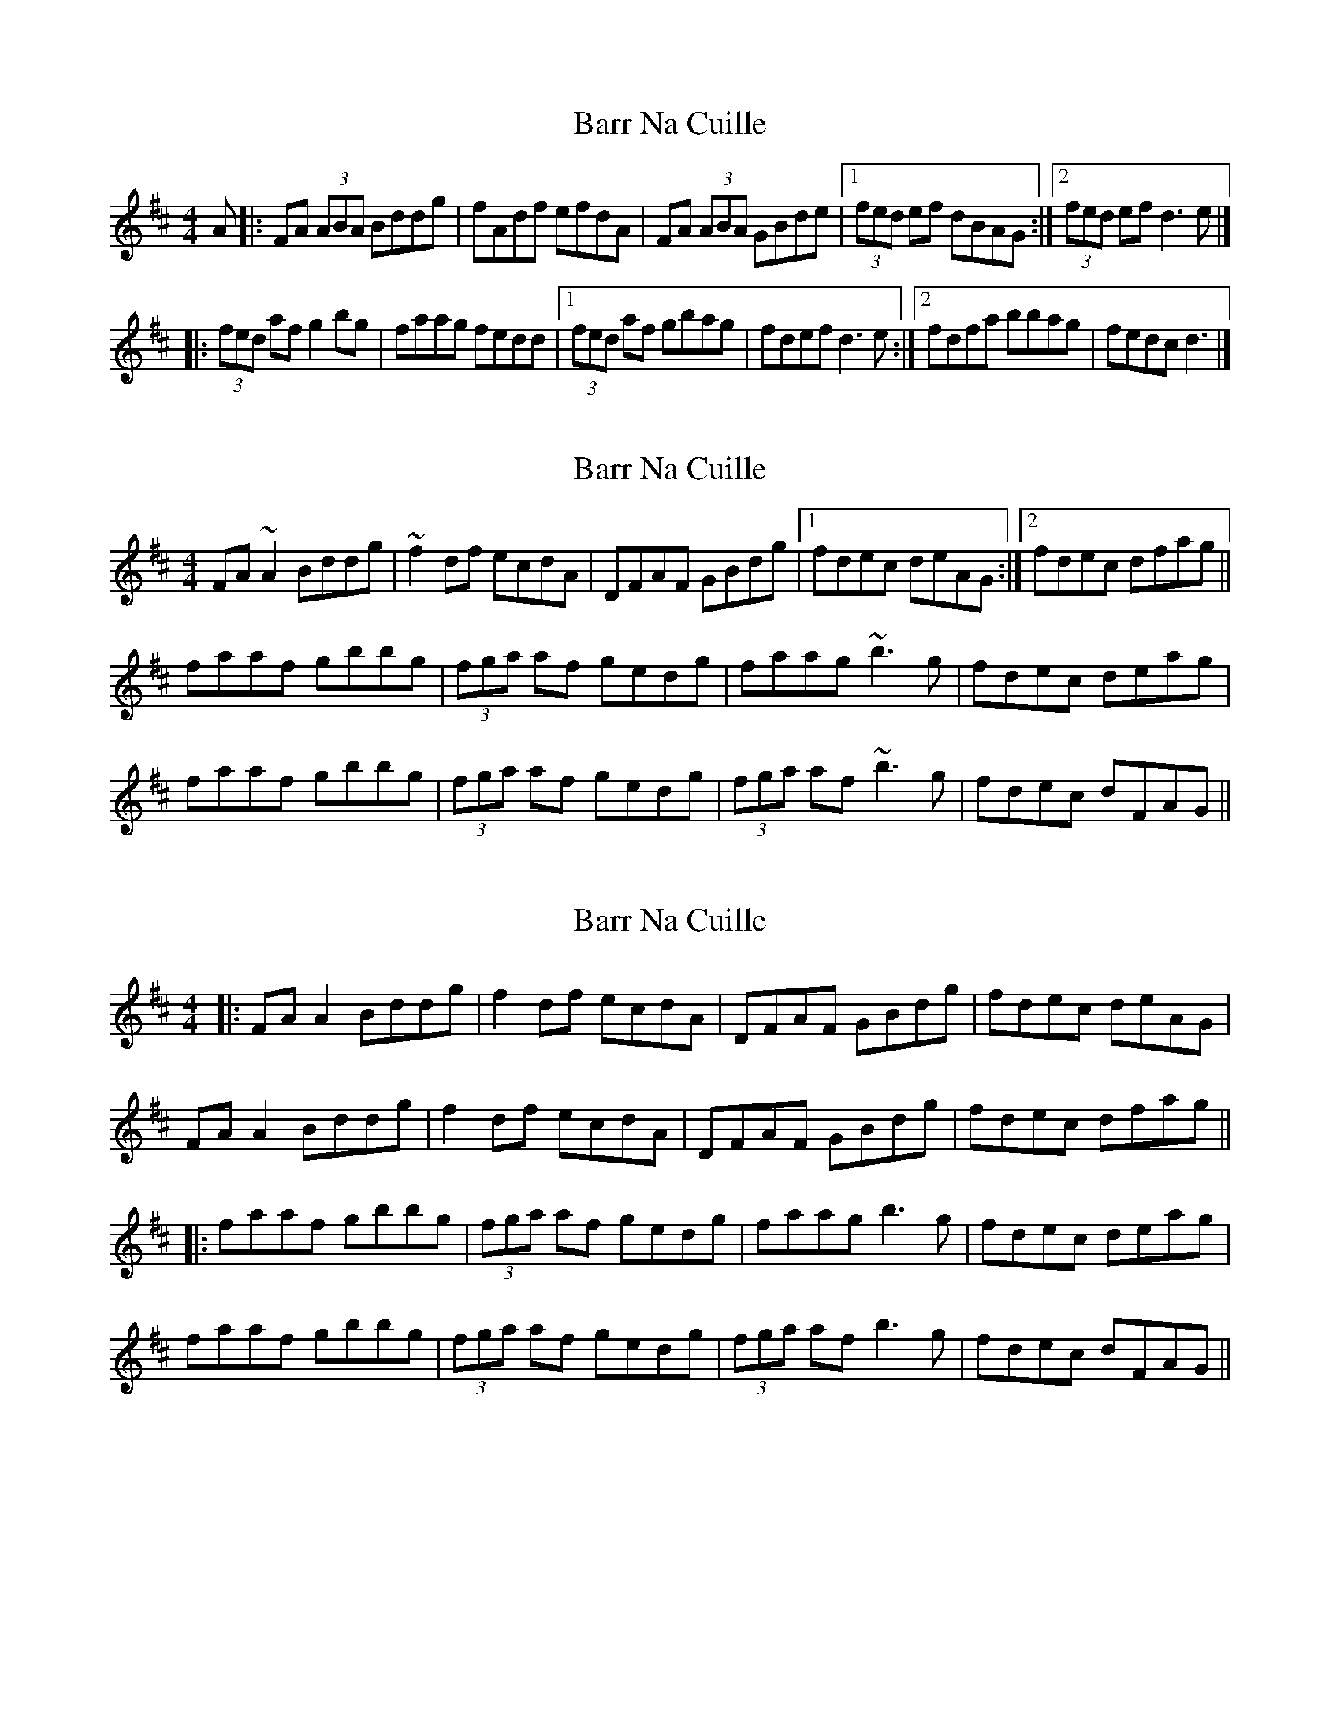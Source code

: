 X: 1
T: Barr Na Cuille
Z: geoffwright
S: https://thesession.org/tunes/3560#setting3560
R: reel
M: 4/4
L: 1/8
K: Dmaj
A|:FA (3ABA Bddg|fAdf efdA|FA (3ABA GBde|1(3fed ef dBAG:|2(3fed ef d3e|]
|:(3fed af g2 bg|faag fedd|1(3fed af gbag|fdef d3e:|2fdfa bbag|fedc d3|]
X: 2
T: Barr Na Cuille
Z: Dr. Dow
S: https://thesession.org/tunes/3560#setting16583
R: reel
M: 4/4
L: 1/8
K: Dmaj
FA~A2 Bddg|~f2df ecdA|DFAF GBdg|1 fdec deAG:|2 fdec dfag||faaf gbbg|(3fga af gedg|faag ~b3g|fdec deag|faaf gbbg|(3fga af gedg|(3fga af ~b3g|fdec dFAG||
X: 3
T: Barr Na Cuille
Z: JACKB
S: https://thesession.org/tunes/3560#setting25466
R: reel
M: 4/4
L: 1/8
K: Dmaj
|:FA A2 Bddg|f2 df ecdA|DFAF GBdg| fdec deAG|
FA A2 Bddg|f2 df ecdA|DFAF GBdg| fdec dfag||
|:faaf gbbg|(3fga af gedg|faag b3g|fdec deag|
faaf gbbg|(3fga af gedg|(3fga af b3g|fdec dFAG||
